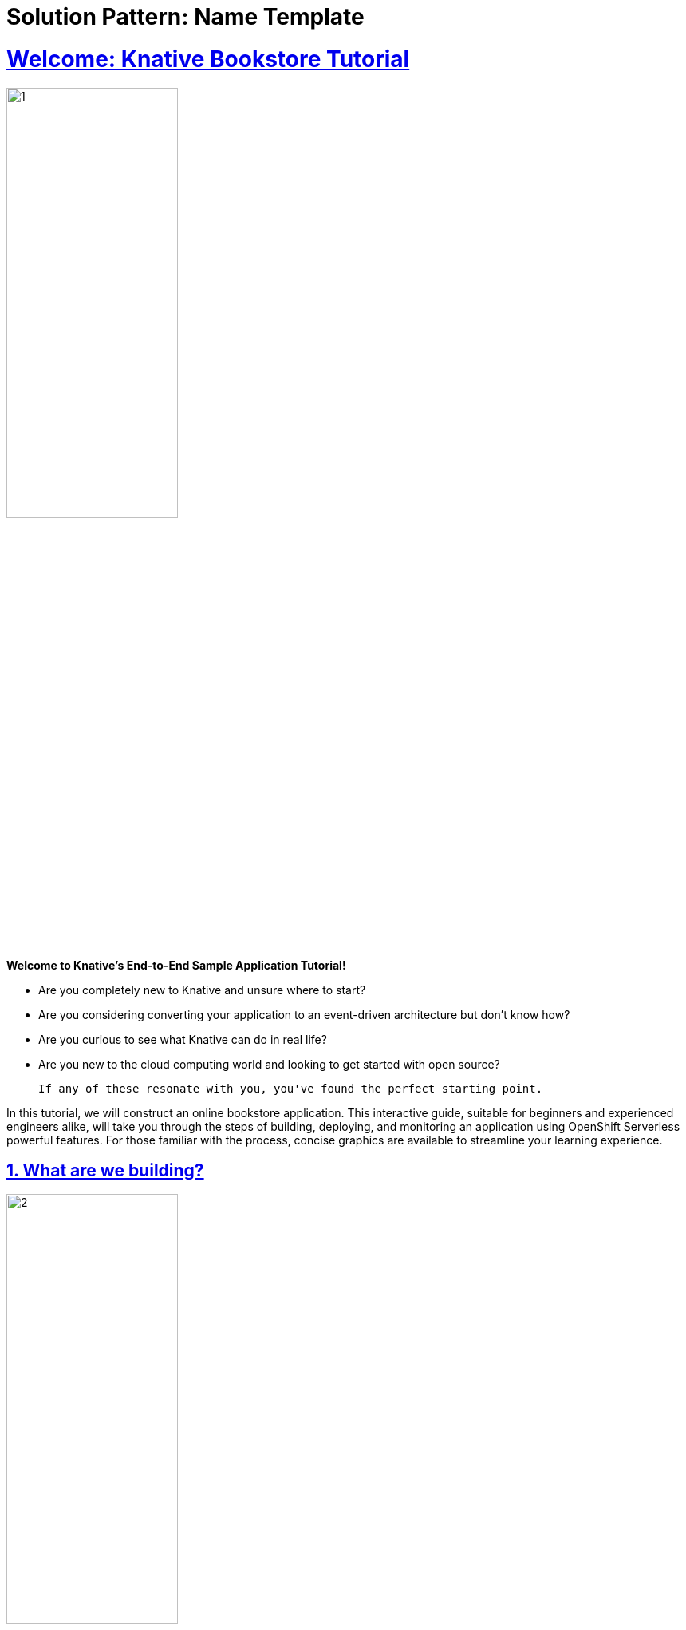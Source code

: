 = Solution Pattern: Name Template
:sectnums:
:sectlinks:
:doctype: book

= Welcome: Knative Bookstore Tutorial

image::page0/1.png[width=50%]

**Welcome to Knative's End-to-End Sample Application Tutorial!**

- Are you completely new to Knative and unsure where to start?
- Are you considering converting your application to an event-driven architecture but don't know how?
- Are you curious to see what Knative can do in real life?
- Are you new to the cloud computing world and looking to get started with open source?

    If any of these resonate with you, you've found the perfect starting point.

In this tutorial, we will construct an online bookstore application. This interactive guide, suitable for beginners and experienced engineers alike, will take you through the steps of building, deploying, and monitoring an application using OpenShift Serverless powerful features. For those familiar with the process, concise graphics are available to streamline your learning experience.

== What are we building?

image::page0/2.png[width=50%]

Our App is an online bookstore that sells a single book. Customers can post comments about the book anonymously, with each comment displayed alongside an emoji reflecting the sentiment of the comment. Comments with inappropriate content are automatically filtered out, discarded, and logged in the backend.

As the bookstore owner, you'll receive notifications via Slack each time if a comment containing a "bad word" is submitted.

== Learning Objective

image::page0/3.png[width=50%]

You will learn Event-Driven Architecture (EDA) and how it contrasts with traditional application designs that use microservices and REST APIs. You'll learn:

- **The Fundamentals of EDA**: Explore the core principles of event-driven architecture and how it enhances responsiveness and scalability in applications.
- **Comparative Insights**: Understand the differences between EDA and traditional architectures, highlighting the benefits and use cases of each.
- **Practical Application**: Discover how to transition your existing applications to an event-driven model, utilizing the powerful features of Knative Eventing.

image::page0/4.png[width=50%]

Knative is a powerful framework that operates on top of Kubernetes. This tutorial will guide you through:

- **Setting Up Your Cluster**: You'll start by spinning up your own Kubernetes cluster, which is the foundation for deploying and managing containers.
- **Exploring Knative**: Gain hands-on experience with key Knative concepts and components.
- **Some example use cases of Knative**.

By the end of this tutorial, you will not only understand these concepts but also feel comfortable implementing them, empowering you to build robust, scalable event-driven applications with Knative.

== Bookstore Architecture

image::page0/5.png[width=100%]

The bookstore application consists of the following components:

=== User Interface

A frontend Next.js application that interacts with these services. It is a web page where users can select a book to view its details, ratings and reviews.

=== Database Service

An in-memory PostgreSQL instance on Kubernetes, storing all user comments.

=== Book Reviews Service

A Node.js web server that will perform the event forwarding, database operation, and handling the websocket connection.

=== Notification Service

An Apache Camel K pipe that connects our event-driven architecture with a third-party webhook: Slack. It receives the CloudEvent and sends it as a message to a Slack Workspace.

=== ML Models Service

There are 2 Machine learning workflows that can conduct sentiment analysis on user's review comment and hateful word sanity check. You will be using a [Knative Sequence](https://knative.dev/docs/eventing/flows/sequence/){:target="_blank"} to make sure they are executed in order.

=== Book Store Broker

It acts as the central brain of our event-driven architecture. It connects all the microservices together, receives the event, and makes sure all the events are safely delivered to the correct destination.

=== Bad Word Broker

It acts as the bridge between the book store Broker and the Slack Sink, so we can send notification to your Slack when a comment containing "bad word" is submitted.

== Workshop Structure

We will be building the sample app in this order:

1. xref:04-01-setup.adoc#_environment_setup[Environment Setup]: Set up the environment for the tutorial. This includes installing the cluster, the frontend and the backend.

1. [**Send comments to the Broker**](../page-1/send-review-comment-to-broker.md){:target="_blank"}: Pass reviews from the frontend to event-display via the Broker. This involves learning about Broker, SinkBinding and CloudEvents event types.
   
2. [**Deploy Sentiment Analysis Service**](../page-2/sentiment-analysis-service-for-bookstore-reviews.md){:target="_blank"}: Gain knowledge on deploying a sentiment analysis service using Knative Function.

3. [**Deploy Bad Word Filter Service**](../page-3/create-bad-word-filter-service.md){:target="_blank"}: Implement a bad word filter service using Knative Function yourself.

4. [**Use a Sequence to Run the ML Workflows in order**](../page-4/create-sequence-to-streamline-ML-workflows.md){:target="_blank"}: Learn how to utilize a Knative Sequence to ensure your ML workflows executes in order.

5. [**Database Deployment**](../page-5//deploy-database-service.md){:target="_blank"}: Understand the deployment of an in-memory PostgreSQL instance using a plain Kubernetes deployment.

6. [**Advanced event filtering**](../page-6/advanced-event-filtering.md){:target="_blank"}: Integrate all components by receiving "analyzed reviews" via Broker (using a Trigger) and storing them into the database. This includes learning about Triggers and Filters.

7. [**Connect with External Services/API**](../page-7/slack-sink-learning-knative-eventing-and-apache-camel-K-integration.md){:target="_blank"}: Learn how to connect your application with external services and APIs using Knative Eventing and Apache Camel K integrations.

8. [**Extra Challenges**](../extra-challenge/README.md){:target="_blank"}: Additional challenges to test your understanding of the concepts learned in the tutorial.

== How to properly learn?

=== Preview the Final Bookstore: 1-Minute Demo Video

To help you visualize what you'll be creating, we've prepared a brief demo video. This two-minute preview showcases the final bookstore application, providing a clearer understanding of what you can expect to build.

video::5D8pTcQSacw[youtube, width=100%, height=512]


"Video not working above?" If the video is not working, you can watch it https://www.youtube.com/watch?v=5D8pTcQSacw[here, target=blank].

=== Step-by-Step Guidance for Beginners

image::page0/9.png[width=50%]

This tutorial is meticulously structured to be beginner-friendly, featuring detailed, step-by-step instructions for building the sample app. Simply follow the sequence we've laid out: each section builds upon the previous, guiding you through the construction of the application. Should you encounter any hurdles, the Knative community is a fantastic resource for support. Don't hesitate to ask questions and seek advice. Check the [Help](#help) section below!

=== Accelerated Learning Path for Advanced Users

image::page0/10.png[width=50%]

If you find the tutorial too basic, or if it covers familiar territory, feel free to adjust your learning approach. Each section of the tutorial is accompanied by concise graphics that summarize key concepts. Advanced learners can choose to focus on these graphics to grasp the essentials faster, streamlining the learning experience without sacrificing depth or understanding.

== Help

image::page0/11.png[width=50%]

Join the supportive Knative community via the Cloud Native Computing Foundation (CNCF) Slack, particularly the [#knative](https://cloud-native.slack.com/archives/C04LGHDR9K7){:target="_blank"} channel. Before posting your questions, please search to see if they've already been answered. Your feedback on this tutorial is invaluable, so don't hesitate to reach out with suggestions or questions.

== Next Step


image::page0/13.png[width=50%]

Let's set up the environment first.

xref:04-01-setup.adoc#_environment_setup[Go to Environment Setup]

